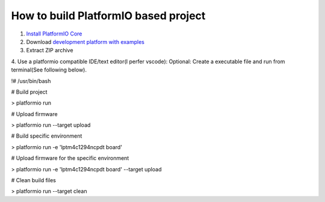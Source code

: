 How to build PlatformIO based project
=====================================

1. `Install PlatformIO Core <http://docs.platformio.org/page/core.html>`_
2. Download `development platform with examples <https://github.com/platformio/platform-titiva/archive/develop.zip>`_
3. Extract ZIP archive
4. Use a platformio compatible IDE/text editor(I perfer vscode):
Optional: Create a executable file and run from terminal(See following below).

.. code-block:: bash

!# /usr/bin/bash

# Build project

> platformio run

# Upload firmware

> platformio run --target upload

# Build specific environment

> platformio run -e 'lptm4c1294ncpdt board'

# Upload firmware for the specific environment

> platformio run -e 'lptm4c1294ncpdt board' --target upload

# Clean build files

> platformio run --target clean
